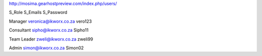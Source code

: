 http://mosima.gearhostpreview.com/index.php/users/

S_Role	
S_Emails	
S_Password	

Manager
veronica@ikworx.co.za
vero123

Consultant
sipho@ikworx.co.za
Sipho11

Team Leader
zweli@ikworx.co.za
zweli99

Admin
simon@ikworx.co.za
Simon02
